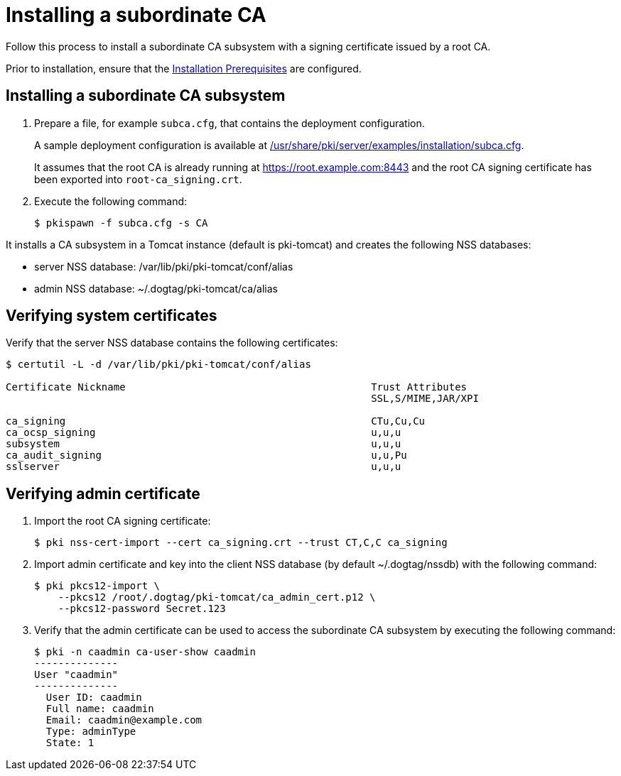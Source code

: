 :_mod-docs-content-type: PROCEDURE

[id="installing-subordinate-ca"]
= Installing a subordinate CA 

Follow this process to install a subordinate CA subsystem with a signing certificate issued by a root CA.

Prior to installation, ensure that the xref:../others/installation-prerequisites.adoc[Installation Prerequisites] are configured.

== Installing a subordinate CA subsystem

. Prepare a file, for example `subca.cfg`, that contains the deployment configuration.
+
A sample deployment configuration is available at xref:../../../base/server/examples/installation/subca.cfg[/usr/share/pki/server/examples/installation/subca.cfg].
+
It assumes that the root CA is already running at https://root.example.com:8443 and the root CA signing certificate has been exported into `root-ca_signing.crt`.

. Execute the following command:
+
[literal]
....
$ pkispawn -f subca.cfg -s CA
....

It installs a CA subsystem in a Tomcat instance (default is pki-tomcat) and creates the following NSS databases:

* server NSS database: /var/lib/pki/pki-tomcat/conf/alias

* admin NSS database: ~/.dogtag/pki-tomcat/ca/alias

== Verifying system certificates 

Verify that the server NSS database contains the following certificates:

[literal]
....
$ certutil -L -d /var/lib/pki/pki-tomcat/conf/alias

Certificate Nickname                                         Trust Attributes
                                                             SSL,S/MIME,JAR/XPI

ca_signing                                                   CTu,Cu,Cu
ca_ocsp_signing                                              u,u,u
subsystem                                                    u,u,u
ca_audit_signing                                             u,u,Pu
sslserver                                                    u,u,u
....

== Verifying admin certificate 


. Import the root CA signing certificate:
+
[literal]
....
$ pki nss-cert-import --cert ca_signing.crt --trust CT,C,C ca_signing
....

. Import admin certificate and key into the client NSS database (by default ~/.dogtag/nssdb) with the following command:
+
[literal]
....
$ pki pkcs12-import \
    --pkcs12 /root/.dogtag/pki-tomcat/ca_admin_cert.p12 \
    --pkcs12-password Secret.123
....

. Verify that the admin certificate can be used to access the subordinate CA subsystem by executing the following command:
+
[literal]
....
$ pki -n caadmin ca-user-show caadmin
--------------
User "caadmin"
--------------
  User ID: caadmin
  Full name: caadmin
  Email: caadmin@example.com
  Type: adminType
  State: 1
....
